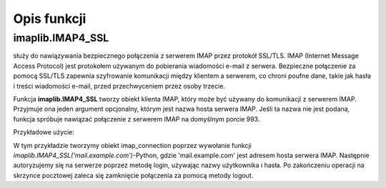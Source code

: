 Opis funkcji
============

imaplib.IMAP4_SSL
-----------------

służy do nawiązywania bezpiecznego połączenia z serwerem IMAP przez protokół SSL/TLS. IMAP (Internet Message Access Protocol) jest protokołem używanym do pobierania wiadomości e-mail z serwera. Bezpieczne połączenie za pomocą SSL/TLS zapewnia szyfrowanie komunikacji między klientem a serwerem, co chroni poufne dane, takie jak hasła i treści wiadomości e-mail, przed przechwyceniem przez osoby trzecie.

Funkcja **imaplib.IMAP4_SSL** tworzy obiekt klienta IMAP, który może być używany do komunikacji z serwerem IMAP. Przyjmuje ona jeden argument opcjonalny, którym jest nazwa hosta serwera IMAP. Jeśli ta nazwa nie jest podana, funkcja spróbuje nawiązać połączenie z serwerem IMAP na domyślnym porcie 993.

Przykładowe użycie:

.. code-block:: python
   :linenos:

   import imaplib

   # Nawiązanie połączenia z serwerem IMAP przez SSL/TLS
   imap_connection = imaplib.IMAP4_SSL('mail.example.com')

   # Autoryzacja na serwerze IMAP
   imap_connection.login('username', 'password')

   # Wykonanie operacji na skrzynce pocztowej
   # np. pobranie listy folderów, pobranie wiadomości, itp.

   # Zamknięcie połączenia
   imap_connection.logout()

W tym przykładzie tworzymy obiekt imap_connection poprzez wywołanie funkcji
`imaplib.IMAP4_SSL('mail.example.com')`-Python, gdzie 'mail.example.com' jest adresem hosta serwera IMAP.
Następnie autoryzujemy się na serwerze poprzez metodę login, używając nazwy użytkownika i hasła.
Po zakończeniu operacji na skrzynce pocztowej zaleca się zamknięcie połączenia za pomocą metody logout.
